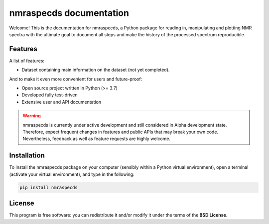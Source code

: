 ========================
nmraspecds documentation
========================

Welcome! This is the documentation for nmraspecds, a Python package for reading in, manipulating and plotting NMR spectra with the ultimate goal to document all steps and make the history of the processed spectrum reproducible.


Features
========

A list of features:

* Dataset containing main information on the dataset (not yet completed).


And to make it even more convenient for users and future-proof:

* Open source project written in Python (>= 3.7)

* Developed fully test-driven

* Extensive user and API documentation



.. warning::
  nmraspecds is currently under active development and still considered in Alpha development state. Therefore, expect frequent changes in features and public APIs that may break your own code. Nevertheless, feedback as well as feature requests are highly welcome.


Installation
============

To install the nmraspecds package on your computer (sensibly within a Python virtual environment), open a terminal (activate your virtual environment), and type in the following:

.. code-block:: bash

    pip install nmraspecds


License
=======

This program is free software: you can redistribute it and/or modify it under the terms of the **BSD License**.

